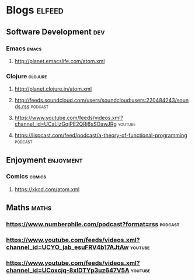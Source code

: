 * Blogs                                                              :elfeed:
** Software Development                                                 :dev:
*** Emacs                                                             :emacs:
**** http://planet.emacslife.com/atom.xml                               
*** Clojure                                                         :clojure:
**** http://planet.clojure.in/atom.xml 
**** http://feeds.soundcloud.com/users/soundcloud:users:220484243/sounds.rss :podcast:
**** https://www.youtube.com/feeds/videos.xml?channel_id=UCaLlzGqiPE2QRj6sSOawJRg :youtube:
**** https://lispcast.com/feed/podcast/a-theory-of-functional-programming :podcast:
** Enjoyment                                                      :enjoyment:
*** Comics                                                           :comics:
**** https://xkcd.com/atom.xml 
** Maths                                                              :maths:
*** https://www.numberphile.com/podcast?format=rss                  :podcast:
*** https://www.youtube.com/feeds/videos.xml?channel_id=UCYO_jab_esuFRV4b17AJtAw :youtube:
*** https://www.youtube.com/feeds/videos.xml?channel_id=UCoxcjq-8xIDTYp3uz647V5A :youtube:
